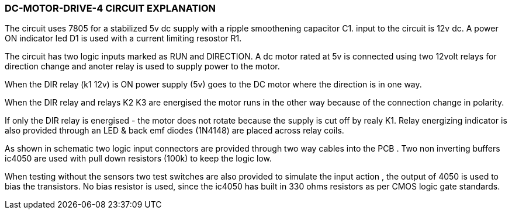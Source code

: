 === DC-MOTOR-DRIVE-4 CIRCUIT EXPLANATION

The circuit uses 7805 for a stabilized 5v dc supply with a ripple smoothening capacitor C1. input to the circuit is 12v dc. A power ON indicator led D1 is used with a current limiting resostor R1.

The circuit has two logic inputs marked as RUN and DIRECTION. A dc motor rated at 5v is connected using two 12volt relays for direction change and anoter relay is used to supply power to the motor.

When the DIR relay (k1 12v) is ON power supply (5v) goes to the DC motor where the direction is in one way.

When the DIR relay and relays K2 K3 are energised the motor runs in the other way because of the connection change in polarity.

If only the DIR relay is energised - the motor does not rotate because the supply is cut off by realy K1. Relay energizing indicator is also provided through an LED & back emf diodes (1N4148) are placed across relay coils.

As shown in schematic two logic input connectors are provided through two way cables into the PCB . Two non inverting buffers ic4050 are used with pull down resistors (100k) to keep the logic low.

When testing without the sensors two test switches are also provided to simulate the input action , the output of 4050 is used to bias the transistors. No bias resistor is used, since the ic4050 has built in 330 ohms resistors as per CMOS logic gate standards.
